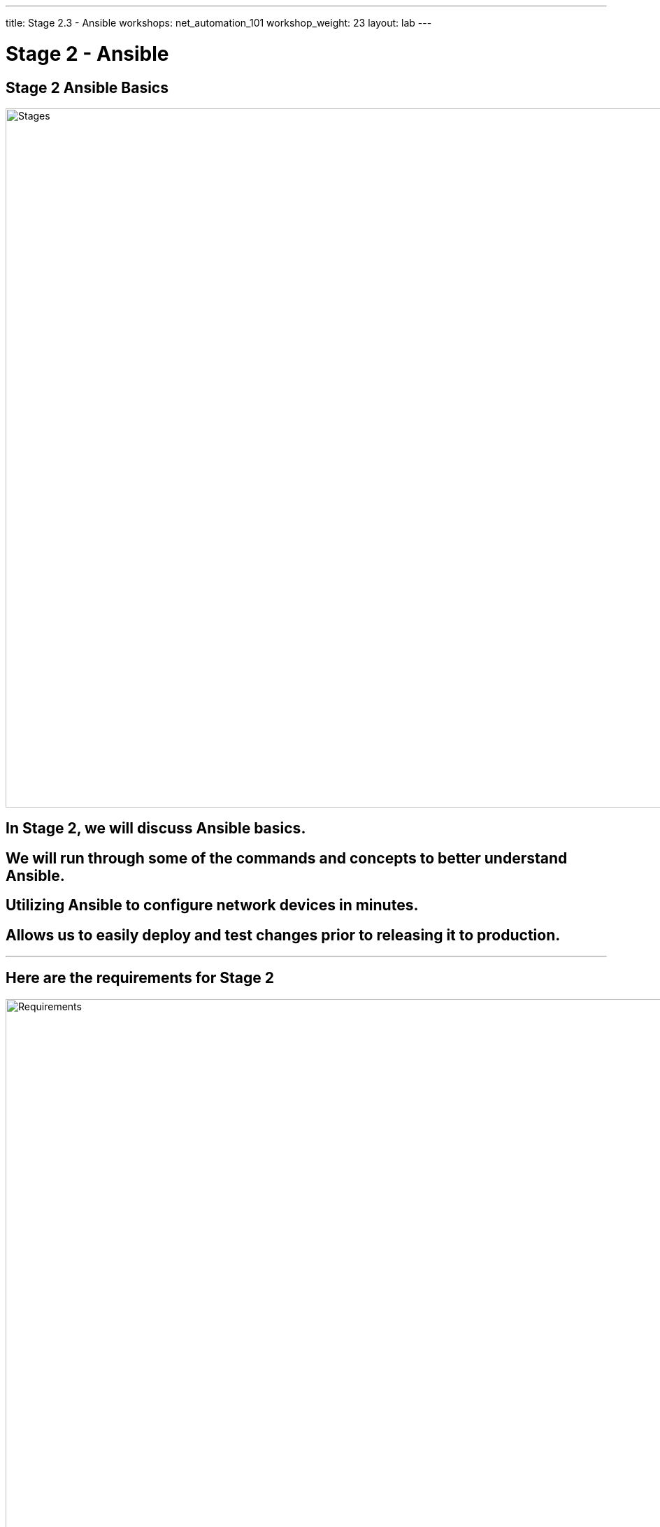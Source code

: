 ---
title: Stage 2.3 - Ansible
workshops: net_automation_101
workshop_weight: 23
layout: lab
---

:icons: font
:source-highlighter: highlight.js
:source-language: bash
:imagesdir: /workshops/net_automation_101/images


= Stage 2 - Ansible

== Stage 2 Ansible Basics

image::s2-0.png['Stages', 1000]

== In Stage 2, we will discuss Ansible basics.  

== We will run through some of the commands and concepts to better understand Ansible.

== Utilizing Ansible to configure network devices in minutes.

== Allows us to easily deploy and test changes prior to releasing it to production.

---

== Here are the requirements for Stage 2

image::s2-1.png['Requirements', 1000]

---

== Here is a diagram of Stage 2.  This shows all the technology we will be using in Stage 2.  

== It also defines the use cases we will be working on in Stage 2.

image::s2-2.png['Diagram', 1000]

---

== Here is a summary of Stage 2

image::s2-3.png['Stage 2 Summary', 1000]

---

== **Let's try Ansible**

=== Change Directory to the following
[source, bash]
----
cd ~/network-automation/backup/
----
=== Run the build Ansible playbook which will create a folder of today's date
[source, bash]
----
ansible-playbook playbooks/make_folder.yaml –v
----
=== After running the ls command notice the new folder based on the date
[source, bash]
----
ls
----

[source, bash]
----
cloud_user@ed26757f4b2c:~/network-automation/backup$ ls
ansible.cfg  inventory  playbooks
cloud_user@ed26757f4b2c:~/network-automation/backup$ ansible-playbook playbooks/make_folder.yaml -v
Using /home/cloud_user/network-automation/backup/ansible.cfg as config file

PLAY [CAPTURE DATE AND CREATE DIRECTORY] *****************************************************************************************************************

TASK [Gathering Facts] *****************************************************************************************************************
ok: [localhost]

TASK [Capture Date] *****************************************************************************************************************
ok: [localhost -> localhost] => {"changed": false, "cmd": ["date", "+%Y-%m-%d"], "delta": "0:00:00.003057", "end": "2023-08-21 16:47:36.684209", "rc": 0, "start": "2023-08-21 16:47:36.681152", "stderr": "", "stderr_lines": [], "stdout": "2023-08-21", "stdout_lines": ["2023-08-21"]}

TASK [Create Directory] *****************************************************************************************************************
changed: [localhost] => {"changed": true, "gid": 1001, "group": "cloud_user", "mode": "0775", "owner": "cloud_user", "path": "/home/cloud_user/network-automation/backup/2023-08-21", "size": 4096, "state": "directory", "uid": 1001}

PLAY RECAP *****************************************************************************************************************
localhost                  : ok=3    changed=1    unreachable=0    failed=0    skipped=0    rescued=0    ignored=0   




cloud_user@ed26757f4b2c:~/network-automation/backup$ ls
2023-08-21  ansible.cfg  inventory  playbooks

----

---

== **So what are we trying to accomplish.....**
=== We need to get configurations on the switches, make changes, validate the changes and then test the changes
=== To start let's automate the following with Ansible:
* Basic IP Connectivity
* Basic BGP
* VLANs
* VXLAN
* SNMP

== **Let's Add A Configuration To The Switches**

=== Run the build Ansible playbook and beware of the error.  This is to be expected.
[source, bash]
----
cd ~/network-automation/build/
ansible-playbook build.yaml –v
----
[IMPORTANT]
This error highlights the use of collections or modules from different manufacturers

[source, bash]
----
cloud_user@ed26757f4b2c:~/network-automation/build$ ansible-playbook build.yaml -v
Using /home/cloud_user/network-automation/build/ansible.cfg as config file
ERROR! couldn't resolve module/action 'arista.eos.eos_snmp_server'. This often indicates a misspelling, missing collection, or incorrect module path.

The error appears to be in '/home/cloud_user/network-automation/build/build.yaml': line 111, column 7, but may
be elsewhere in the file depending on the exact syntax problem.

The offending line appears to be:


    - name: CONFIGURE SNMP
      ^ here
cloud_user@ed26757f4b2c:~/network-automation/build$ ansible-galaxy collection install arista.eos
Process install dependency map
Starting collection install process
Installing 'arista.eos:6.1.2' to '/home/cloud_user/.ansible/collections/ansible_collections/arista/eos'
Installing 'ansible.netcommon:5.2.0' to '/home/cloud_user/.ansible/collections/ansible_collections/ansible/netcommon'
Installing 'ansible.utils:2.11.0' to '/home/cloud_user/.ansible/collections/ansible_collections/ansible/utils'
cloud_user@ed26757f4b2c:~/network-automation/build$
----

=== Install the arista_eos module
[source, bash]
----
ansible-galaxy collection install arista.eos
----

=== Run the playbook again
[source, bash]
----
cloud_user@ed26757f4b2c:~/network-automation/build$ ansible-playbook build.yaml -v
Using /home/cloud_user/network-automation/build/ansible.cfg as config file

PLAY [BUILD SPINE ARISTA SWITCHES] ***********************************************************************************************************************

TASK [CONFIGURE BGP] *************************************************************************************************************************************
changed: [clab-Arista-2s-3l-spine1] => {"ansible_facts": {"discovered_interpreter_python": "/usr/bin/python"}, "changed": true, "commands": ["router bgp 100", "neighbor 192.168.1.2 remote-as 201", "neighbor 192.168.2.2 remote-as 202", "neighbor 192.168.3.2 remote-as 203", "maximum-paths 2 ecmp 2", "redistribute connected", "ip routing"], "session": "ansible_169255202249", "updates": ["router bgp 100", "neighbor 192.168.1.2 remote-as 201", "neighbor 192.168.2.2 remote-as 202", "neighbor 192.168.3.2 remote-as 203", "maximum-paths 2 ecmp 2", "redistribute connected", "ip routing"]}
....
TASK [CONFIGURE SNMP] **********************************************************************************************************************************************************************
changed: [clab-Arista-2s-3l-leaf3] => {"after": {"communities": [{"acl_v4": "list3", "name": "netdevops", "ro": true, "view": "view1"}], "contact": "admin", "hosts": [{"host": "host02", "user": "user1", "version": "2c"}], "traps": {"bgp": {"enabled": true}, "capacity": {"arista_hardware_utilization_alert": true}}}, "before": {}, "changed": true, "commands": ["snmp-server host host02 version 2c user1", "snmp-server community netdevops view view1 list3", "snmp-server enable traps bgp", "snmp-server enable traps capacity arista-hardware-utilization-alert", "snmp-server contact admin"]}
changed: [clab-Arista-2s-3l-leaf1] => {"after": {"communities": [{"acl_v4": "list3", "name": "netdevops", "ro": true, "view": "view1"}], "contact": "admin", "hosts": [{"host": "host02", "user": "user1", "version": "2c"}], "traps": {"bgp": {"enabled": true}, "capacity": {"arista_hardware_utilization_alert": true}}}, "before": {}, "changed": true, "commands": ["snmp-server host host02 version 2c user1", "snmp-server community netdevops view view1 list3", "snmp-server enable traps bgp", "snmp-server enable traps capacity arista-hardware-utilization-alert", "snmp-server contact admin"]}
changed: [clab-Arista-2s-3l-leaf2] => {"after": {"communities": [{"acl_v4": "list3", "name": "netdevops", "ro": true, "view": "view1"}], "contact": "admin", "hosts": [{"host": "host02", "user": "user1", "version": "2c"}], "traps": {"bgp": {"enabled": true}, "capacity": {"arista_hardware_utilization_alert": true}}}, "before": {}, "changed": true, "commands": ["snmp-server host host02 version 2c user1", "snmp-server community netdevops view view1 list3", "snmp-server enable traps bgp", "snmp-server enable traps capacity arista-hardware-utilization-alert", "snmp-server contact admin"]}

PLAY RECAP *********************************************************************************************************************************************************************************
clab-Arista-2s-3l-leaf1    : ok=9    changed=9    unreachable=0    failed=0    skipped=0    rescued=0    ignored=0   
clab-Arista-2s-3l-leaf2    : ok=9    changed=9    unreachable=0    failed=0    skipped=0    rescued=0    ignored=0   
clab-Arista-2s-3l-leaf3    : ok=9    changed=9    unreachable=0    failed=0    skipped=0    rescued=0    ignored=0   
clab-Arista-2s-3l-spine1   : ok=4    changed=4    unreachable=0    failed=0    skipped=0    rescued=0    ignored=0   
clab-Arista-2s-3l-spine2   : ok=4    changed=4    unreachable=0    failed=0    skipped=0    rescued=0    ignored=0

----


=== Login to a Leaf switch and check out the routing table and the running configuration
[source, bash]
----
cloud_user@ed26757f4b2c:~/network-automation/build$ ssh admin@clab-Arista-2s-3l-leaf1
Password: 
leaf1>ena
leaf1#sho ip route
VRF: default
Codes: C - connected, S - static, K - kernel, 
       O - OSPF, IA - OSPF inter area, E1 - OSPF external type 1,
       E2 - OSPF external type 2, N1 - OSPF NSSA external type 1,
       N2 - OSPF NSSA external type2, B - BGP, B I - iBGP, B E - eBGP,
       R - RIP, I L1 - IS-IS level 1, I L2 - IS-IS level 2,
       O3 - OSPFv3, A B - BGP Aggregate, A O - OSPF Summary,
       NG - Nexthop Group Static Route, V - VXLAN Control Service,
       DH - DHCP client installed default route, M - Martian,
       DP - Dynamic Policy Route, L - VRF Leaked,
       RC - Route Cache Route
Gateway of last resort:
 S        0.0.0.0/0 [1/0] via 172.20.20.1, Management0
 C        10.255.255.11/32 is directly connected, Loopback1
 B E      10.255.255.12/32 [200/0] via 192.168.1.1, Ethernet1
                                   via 192.168.10.1, Ethernet2
 B E      10.255.255.13/32 [200/0] via 192.168.1.1, Ethernet1
                                   via 192.168.10.1, Ethernet2
 C        172.20.20.0/24 is directly connected, Management0
 C        192.168.1.0/24 is directly connected, Ethernet1
 B E      192.168.2.0/24 [200/0] via 192.168.1.1, Ethernet1
 B E      192.168.3.0/24 [200/0] via 192.168.1.1, Ethernet1
 C        192.168.10.0/24 is directly connected, Ethernet2
----

=== Change Directory to the following:
[source, bash]
----
cd ~/network-automation/backup/
----
=== Run the build Ansible playbook
[source, bash]
----
ansible-playbook playbooks/manual_backup.yaml –v
----

=== Check out the configurations in the dated directory

[source, bash]
----
cloud_user@ed26757f4b2c:~/network-automation/backup$ ls
2023-08-21  ansible.cfg  inventory  playbooks
cloud_user@ed26757f4b2c:~/network-automation/backup$ ansible-playbook playbooks/manual_backup.yaml

PLAY [CAPTURE DATE AND CREATE DIRECTORY] *****************************************************************************************************************

TASK [Gathering Facts] ***************************************************************************************************************************
ok: [localhost]

TASK [Capture Date] ***************************************************************************************************************************
ok: [localhost -> localhost]
TASK [Create Directory] ***************************************************************************************************************************
ok: [localhost]
PLAY [BACKUP ARISTA SWITCHES] ***************************************************************************************************************************
TASK [ARISTA SWITCH CONFIG] ***************************************************************************************************************************
ok: [clab-Arista-2s-3l-spine1]
ok: [clab-Arista-2s-3l-leaf3]
ok: [clab-Arista-2s-3l-spine2]
ok: [clab-Arista-2s-3l-leaf1]
ok: [clab-Arista-2s-3l-leaf2]
TASK [SAVE ARISTA SWITCH CONFIG] *************************************************************************************************************************
ok: [clab-Arista-2s-3l-spine2]
ok: [clab-Arista-2s-3l-spine1]
ok: [clab-Arista-2s-3l-leaf2]
ok: [clab-Arista-2s-3l-leaf1]
ok: [clab-Arista-2s-3l-leaf3]
PLAY RECAP ***************************************************************************************************************************
clab-Arista-2s-3l-leaf1    : ok=2    changed=1    unreachable=0    failed=0    skipped=0    rescued=0    ignored=0   
clab-Arista-2s-3l-leaf2    : ok=2    changed=1    unreachable=0    failed=0    skipped=0    rescued=0    ignored=0   
clab-Arista-2s-3l-leaf3    : ok=2    changed=1    unreachable=0    failed=0    skipped=0    rescued=0    ignored=0   
clab-Arista-2s-3l-spine1   : ok=2    changed=1    unreachable=0    failed=0    skipped=0    rescued=0    ignored=0   
clab-Arista-2s-3l-spine2   : ok=2    changed=1    unreachable=0    failed=0    skipped=0    rescued=0    ignored=0   
localhost                  : ok=3    changed=0    unreachable=0    failed=0    skipped=0    rescued=0    ignored=0   
cloud_user@ed26757f4b2c:~/network-automation/backup$cd 2023-08-21 <1>
cloud_user@ed26757f4b2c :~/network-automation/backup/2023-08-21$ ls
show_run_clab-Arista-2s-3l-leaf1.txt  show_run_clab-Arista-2s-3l-leaf3.txt   show_run_clab-Arista-2s-3l-spine2.txt
show_run_clab-Arista-2s-3l-leaf2.txt  show_run_clab-Arista-2s-3l-spine1.txt
----
<1> Replace with the correct date

---

== **Let’s Document The Devices with Ansible**

=== Change Directory to the following
[source, bash]
----
cd ~/network-automation/document/
----
=== Run the build Ansible playbook
[source, bash]
----
ansible-playbook document.yaml -v
----

[source, bash]
----
cloud_user@ed26757f4b2c:~/network-automation/document$ ls
ansible.cfg  clab-Arista-2s-3l  css  document.yaml  get_facts.yaml  hosts  template.docx  template.html.j2
cloud_user@ed26757f4b2c:~/network-automation/document$ ansible-playbook document.yaml -v
Using /home/cloud_user/network-automation/document/ansible.cfg as config file

PLAY [DOCUMENT ARISTA DEVICES] ***********************************************************************************************************************

TASK [Collect all facts from device] *********************************************************************************************************************
ok: [clab-Arista-2s-3l-leaf2] => {"ansible_facts": {"ansible_net_all_ipv4_addresses": ["172.20.20.4", "0.0.0.0", "10.255.255.12", "192.168.20.2", "192.168.2.2"], "ansible_net_all_ipv6_addresses": ["2001:172:20:20::4"], "ansible_net_api": "cliconf", "ansible_net_config": "! Command: show running-config\n! device: leaf2 (cEOSLab, EOS-4.25.10M-29053933.42510M (engineering build))\n!\nno aaa root\n!\nusername admin privilege 15 role network-admin secret sha512 $6$wYNajXUa4eGpxHdt$wfjC8jkvayT/VdNSu2Ee7xvs.9dpyv5fK2bhURg0cLxL1rAm3N9Ig/.QdS/GJEwPtUaWycl8.qQyC8g9FEcBU1\n!\ntransceiver qsfp default-mode 4x10G\n!\nservice routing protocols model multi-agent\n!\nhostname leaf2\n!\nsnmp-server contact admin\nsnmp-server community netdevops view view1 ro list3\nsnmp-server host host02 version 2c user1\nsnmp-server
TASK [Display result] ************************************************************************************************************************
ok: [clab-Arista-2s-3l-spine1] => {
    "msg": "Model is spine1 and it is running 4.25.10M-29053933.42510M (engineering build)"
}
ok: [clab-Arista-2s-3l-spine2] => {
    "msg": "Model is spine2 and it is running 4.25.10M-29053933.42510M (engineering build)"
}
ok: [clab-Arista-2s-3l-leaf1] => {
    "msg": "Model is leaf1 and it is running 4.25.10M-29053933.42510M (engineering build)"
}
ok: [clab-Arista-2s-3l-leaf3] => {
    "msg": "Model is leaf3 and it is running 4.25.10M-29053933.42510M (engineering build)"
}
ok: [clab-Arista-2s-3l-leaf2] => {
    "msg": "Model is leaf2 and it is running 4.25.10M-29053933.42510M (engineering build)"
}
TASK [Generate document] ************************************************************************************************************************
changed: [clab-Arista-2s-3l-spine2] => {"changed": true, "checksum": "78e810de2d80f595044cfb8aefe4013f6573b080", "dest": "./devices.html", "gid": 1001, "group": "cloud_user", "md5sum": "67486001513e554b5c4de0964bcd3213", "mode": "0664", "owner": "cloud_user", "size": 17439, "src": "/home/cloud_user/.ansible/tmp/ansible-local-89719bvfm81o5/ansible-tmp-1692727733.4033265-59491256145205/source", "state": "file", "uid": 1001}
PLAY RECAP ************************************************************************************************************************
clab-Arista-2s-3l-leaf1    : ok=3    changed=0    unreachable=0    failed=0    skipped=0    rescued=0    ignored=0   
clab-Arista-2s-3l-leaf2    : ok=3    changed=0    unreachable=0    failed=0    skipped=0    rescued=0    ignored=0   
clab-Arista-2s-3l-leaf3    : ok=3    changed=0    unreachable=0    failed=0    skipped=0    rescued=0    ignored=0   
clab-Arista-2s-3l-spine1   : ok=3    changed=0    unreachable=0    failed=0    skipped=0    rescued=0    ignored=0   
clab-Arista-2s-3l-spine2   : ok=3    changed=1    unreachable=0    failed=0    skipped=0    rescued=0    ignored=0   
----

---
== **Open a Web Browser and go to the FQDN of Server1**

image::s2-5.png[caption="Figure 1: ", title='Network AUtomation Web Page', 500]

---

=== If you opted to configure SAMBA
=== Open the text files on the Samba Share. 
=== This is where all the config files have been stored.

=== \\a.b.c.d\share\backup\2023-10-06

[IMPORTANT]
Replace a.b.c.d with your IP address and the correct folder

---

== End Result

=== At this point, you automated the backup, configuration and documentation of 5 Arista switches.
